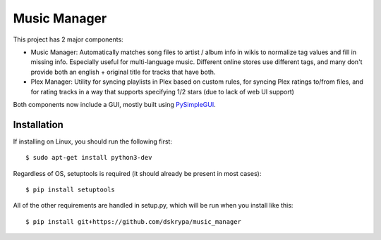 Music Manager
=============

This project has 2 major components:

- Music Manager: Automatically matches song files to artist / album info in wikis to normalize tag values and fill in
  missing info.  Especially useful for multi-language music.  Different online stores use different tags, and many
  don't provide both an english + original title for tracks that have both.
- Plex Manager: Utility for syncing playlists in Plex based on custom rules, for syncing Plex ratings to/from files,
  and for rating tracks in a way that supports specifying 1/2 stars (due to lack of web UI support)

Both components now include a GUI, mostly built using `PySimpleGUI <http://www.PySimpleGUI.org>`_.


Installation
------------

If installing on Linux, you should run the following first::

    $ sudo apt-get install python3-dev


Regardless of OS, setuptools is required (it should already be present in most cases)::

    $ pip install setuptools


All of the other requirements are handled in setup.py, which will be run when you install like this::

    $ pip install git+https://github.com/dskrypa/music_manager
